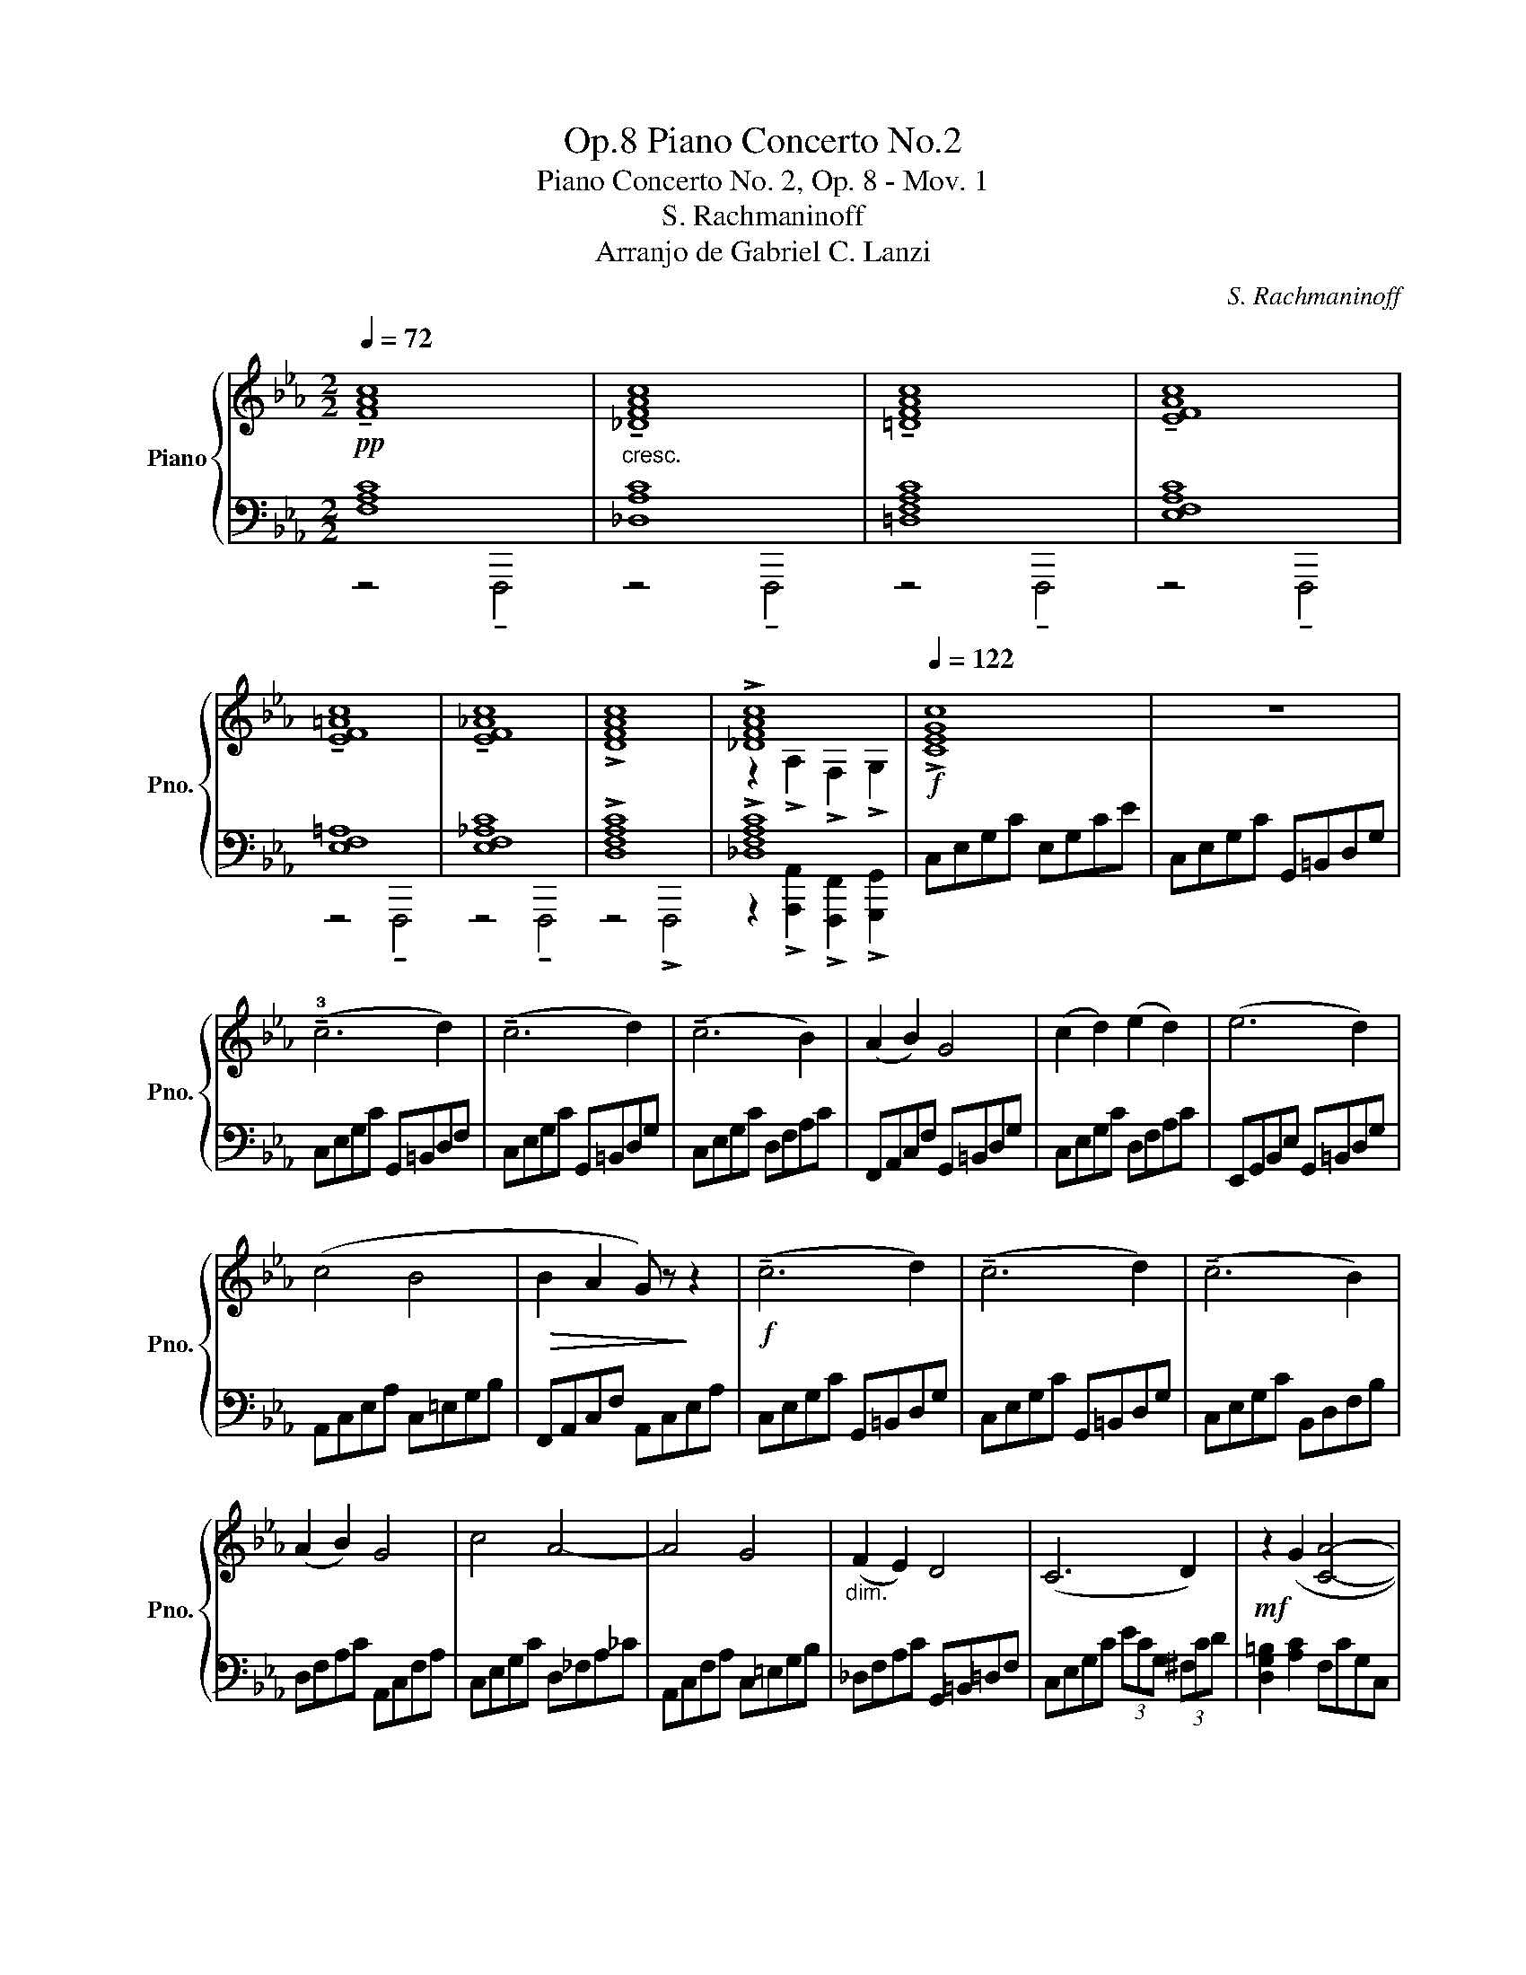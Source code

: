 X:1
T:Piano Concerto No.2, Op.8
T:Piano Concerto No. 2, Op. 8 - Mov. 1
T:S. Rachmaninoff
T:Arranjo de Gabriel C. Lanzi
C:S. Rachmaninoff
Z:Arranjo de Gabriel C. Lanzi
%%score { ( 1 4 ) | ( 2 3 ) }
L:1/8
Q:1/4=72
M:2/2
K:Eb
V:1 treble nm="Piano" snm="Pno."
V:4 treble 
V:2 bass 
V:3 bass 
V:1
!pp! !tenuto![FAc]8 |"_cresc." !tenuto![_DFAc]8 | !tenuto![=DFAc]8 | !tenuto![EFAc]8 | %4
 !tenuto![EF=Ac]8 | !tenuto![EF_Ac]8 | !>![DFAc]8 | !>![_DFAc]8 |[Q:1/4=122]!f! !>![CEGc]8 | z8 | %10
 (!tenuto!!3!c6 d2) | (!tenuto!c6 d2) | (!tenuto!c6 B2) | (A2 B2) G4 | (c2 d2) (e2 d2) | (e6 d2) | %16
 (c4 B4 |!>(! B2 A2 G) z!>)! z2 |!f! (!tenuto!c6 d2) | (!tenuto!c6 d2) | (!tenuto!c6 B2) | %21
 (A2 B2) G4 | c4 A4- | A4 G4 |"_dim." (F2 E2) D4 | (C6 D2) |!mf! z2 (G2 [CA]4- | %27
 [CA]2 F2) (G2 A2) |"_cresc." (B6 A2) | (G2 A2) (B4- | B2 =B2) ([Ac]4- | [Ac]2 A2) (B2 c2) | %32
 (d6 c2) |!f! =B2 (c2 d2) e2 | f6 e2 | [=Bd]4 (e2 f2) | [eg]8- | [eg]4 (f2 g2) | %38
 ([fa]2 f2) (g2 a2) | (b2!<(! a2) [_fb]4 | [gc']8!<)! | ([ad']6 c'2) | b2- b2 (a2 b2) | %43
 ([gc']6 b2) | ([fa]6 g2) | (f2 g2) (a2 b2) | (g6 _g2) | (_g2 f2) (g2 a2) | f2- f6 | (g6 f2) | %50
 (f2 =e2)"_dim." (_e4- | e2 d2) (_d2 =B2) |!mp!!>(! (c6 B2) | (=B6 c2)!>)! |!p! c8 | %55
!mp! C2 !>![CEGc]2 !>![DFGd]2 !>![CEGc]2 |] %56
V:2
 [F,A,C]8 | [_D,A,C]8 | [=D,F,A,C]8 | [E,F,A,C]8 | [E,F,=A,]8 | [E,F,_A,C]8 | !>![D,F,A,C]8 | %7
 !>![_D,F,A,C]8 | C,E,G,C E,G,CE | C,E,G,C G,,=B,,D,G, | C,E,G,C G,,=B,,D,F, | %11
 C,E,G,C G,,=B,,D,G, | C,E,G,C D,F,A,C | F,,A,,C,F, G,,=B,,D,G, | C,E,G,C D,F,A,C | %15
 E,,G,,B,,E, G,,=B,,D,G, | A,,C,E,A, C,=E,G,B, | F,,A,,C,F, A,,C,E,A, | C,E,G,C G,,=B,,D,G, | %19
 C,E,G,C G,,=B,,D,G, | C,E,G,C B,,D,F,B, | D,F,A,C A,,C,F,A, | C,E,G,C D,_F,A,_C | %23
 A,,C,F,A, C,=E,G,B, | _D,F,A,C G,,=B,,=D,F, | C,E,G,C (3ECG, (3^F,CD | [D,G,=B,]2 [A,C]2 F,CG,C, | %27
 F,,B,,D,F, C,E,G,C | B,,D,F,A, CB,F,C, | C,E,G,B, CB,G,B, | ^C,E,G,^C A,,=C,F,A, | %31
 F,C,A,,F,, E,,G,,B,,E, | D,F,A,C D,G,C,G, | E,G,D,F, G,,=B,,D,F, | D,F,A,D D,F,A,D | %35
 G,,=B,,D,G, E,,G,,B,,E, | ^C,E,G,B, C,E,G,B, | =C,=E,G,B, E,G,B,E | F,A,CF F,A,CF | %39
 B,,_D,_F,A, E,G,B,_D | A,,C,E,A, A,,C,E,A, | D,^F,=A,C DCA,C | G,,B,,_D,=F, G,F,D,F, | %43
 C,=E,G,B, CB,G,B, | _D,F,A,C A,F,A,C | E,,G,,=B,,D, A,,D,F,A, | =E,,G,,=B,,D, _E,,_G,,_B,,_D, | %47
 _D,,F,,A,,D, C,E,_G,C | _D,F,A,C =B,,D,F,A, | G,,=B,,D,F, _B,,D,F,B, | G,,C,G,D, C,E,G,B, | %51
 [=A,EF]2 D,2 _D,2 [=D,F,=B,]2 | [CE]2 [^F,A,]2 [A,,C,]2 [B,,B,]2 | %53
 [=B,,G,=B,]2 [G,B,]2 [C,F,]2 [C,C]2 | [E,B,C]8 | z2 !>![C,E,G,C]2 !>![D,F,G,D]2 !>![C,E,G,C]2 |] %56
V:3
 z4 !tenuto!F,,,4 | z4 !tenuto!F,,,4 | z4 !tenuto!F,,,4 | z4 !tenuto!F,,,4 | z4 !tenuto!F,,,4 | %5
 z4 !tenuto!F,,,4 | z4 !>!F,,,4 | z2 !>![A,,,A,,]2 !>![F,,,F,,]2 !>![G,,,G,,]2 | x8 | x8 | x8 | %11
 x8 | x8 | x8 | x8 | x8 | x8 | x8 | x8 | x8 | x8 | x8 | x8 | x8 | x8 | x8 | x8 | x8 | x8 | x8 | %30
 x8 | x8 | x8 | x8 | x8 | x8 | x8 | x8 | x8 | x8 | x8 | x8 | x8 | x8 | x8 | x8 | x8 | x8 | x8 | %49
 x8 | x8 | x8 | x8 | x8 | x8 | x8 |] %56
V:4
 x8 | x8 | x8 | x8 | x8 | x8 | x8 | z2 !>!A,2 !>!F,2 !>!G,2 | x8 | x8 | x8 | x8 | x8 | x8 | x8 | %15
 x8 | x8 | x8 | x8 | x8 | x8 | x8 | x8 | x8 | x8 | x8 | x8 | x8 | D8- | D8 | x8 | x8 | x8 | x8 | %34
 x8 | x8 | x8 | x8 | x8 | x8 | x8 | x8 | x8 | x8 | x8 | x8 | x8 | x8 | x8 | x8 | x8 | x8 | x8 | %53
 x8 | z2 E2 C2 G2 | x8 |] %56


